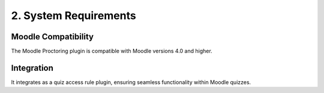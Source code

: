 2. System Requirements
=====================

Moodle Compatibility
-------------------
The Moodle Proctoring plugin is compatible with Moodle versions 4.0 and higher.

Integration
----------
It integrates as a quiz access rule plugin, ensuring seamless functionality within Moodle quizzes.
